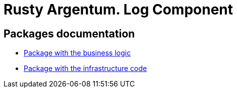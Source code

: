 = Rusty Argentum. Log Component

== Packages documentation

* link:business/readme.adoc[Package with the business logic]
* link:infrastructure/readme.adoc[Package with the infrastructure code]
